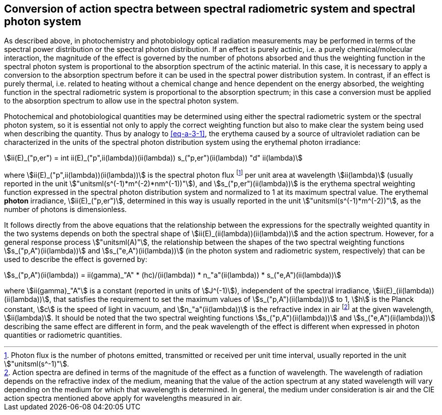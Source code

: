 == Conversion of action spectra between spectral radiometric system and spectral photon system

As described above, in photochemistry and photobiology optical radiation measurements may be performed in terms of the spectral power distribution or the spectral photon distribution. If an effect is purely actinic, i.e. a purely chemical/molecular interaction, the magnitude of the effect is governed by the number of photons absorbed and thus the weighting function in the spectral photon system is proportional to the absorption spectrum of the actinic material. In this case, it is necessary to apply a conversion to the absorption spectrum before it can be used in the spectral power distribution system. In contrast, if an effect is purely thermal, i.e. related to heating without a chemical change and hence dependent on the energy absorbed, the weighting function in the spectral radiometric system is proportional to the absorption spectrum; in this case a conversion must be applied to the absorption spectrum to allow use in the spectral photon system.

Photochemical and photobiological quantities may be determined using either the spectral radiometric system or the spectral photon system, so it is essential not only to apply the correct weighting function but also to make clear the system being used when describing the quantity. Thus by analogy to <<eq-a-3-1>>, the erythema caused by a source of ultraviolet radiation can be characterized in the units of the spectral photon distribution system using the erythemal photon irradiance:

[[eq-a-3-2]]
[stem]
++++
ii(E)_("p,er") = int ii(E)_("p",ii(lambda))(ii(lambda)) s_("p,er")(ii(lambda)) "d" ii(lambda)
++++

where stem:[ii(E)_("p",ii(lambda))(ii(lambda))] is the spectral photon flux footnote:[Photon flux is the number of photons emitted, transmitted or received per unit time interval, usually reported in the unit stem:["unitsml(s^-1)"].] per unit area at wavelength stem:[ii(lambda)] (usually reported in the unit stem:["unitsml(s^(-1)*m^(-2)*nm^(-1))"]), and stem:[s_("p,er")(ii(lambda))] is the erythema spectral weighting function expressed in the spectral photon distribution system and normalized to 1 at its maximum spectral value. The erythemal *photon* irradiance, stem:[ii(E)_("p,er")], determined in this way is usually reported in the unit stem:["unitsml(s^(-1)*m^(-2))"], as the number of photons is dimensionless.

It follows directly from the above equations that the relationship between the expressions for the spectrally weighted quantity in the two systems depends on both the spectral shape of stem:[ii(E)_(ii(lambda))(ii(lambda))] and the action spectrum. However, for a general response process stem:["unitsml(A)"], the relationship between the shapes of the two spectral weighting functions stem:[s_("p,A")(ii(lambda))] and stem:[s_("e,A")(ii(lambda))] (in the photon system and radiometric system, respectively) that can be used to describe the effect is governed by:

[[eq-a-3-3]]
[stem]
++++
s_("p,A")(ii(lambda)) = ii(gamma)_"A" * (hc)/(ii(lambda)) * n_"a"(ii(lambda)) * s_("e,A")(ii(lambda))
++++

where stem:[ii(gamma)_"A"] is a constant (reported in units of stem:[J^(-1)]), independent of the spectral irradiance, stem:[ii(E)_(ii(lambda))(ii(lambda))], that satisfies the requirement to set the maximum values of stem:[s_("p,A")(ii(lambda))] to 1, stem:[h] is the Planck constant, stem:[c] is the speed of light in vacuum, and stem:[n_"a"(ii(lambda))] is the refractive index in air footnote:[Action spectra are defined in terms of the magnitude of the effect as a function of wavelength. The wavelength of radiation depends on the refractive index of the medium, meaning that the value of the action spectrum at any stated wavelength will vary depending on the medium for which that wavelength is determined. In general, the medium under consideration is air and the CIE action spectra mentioned above apply for wavelengths measured in air.] at the given wavelength, stem:[ii(lambda)]. It should be noted that the two spectral weighting functions stem:[s_("p,A")(ii(lambda))] and stem:[s_("e,A")(ii(lambda))] describing the same effect are different in form, and the peak wavelength of the effect is different when expressed in photon quantities or radiometric quantities.

